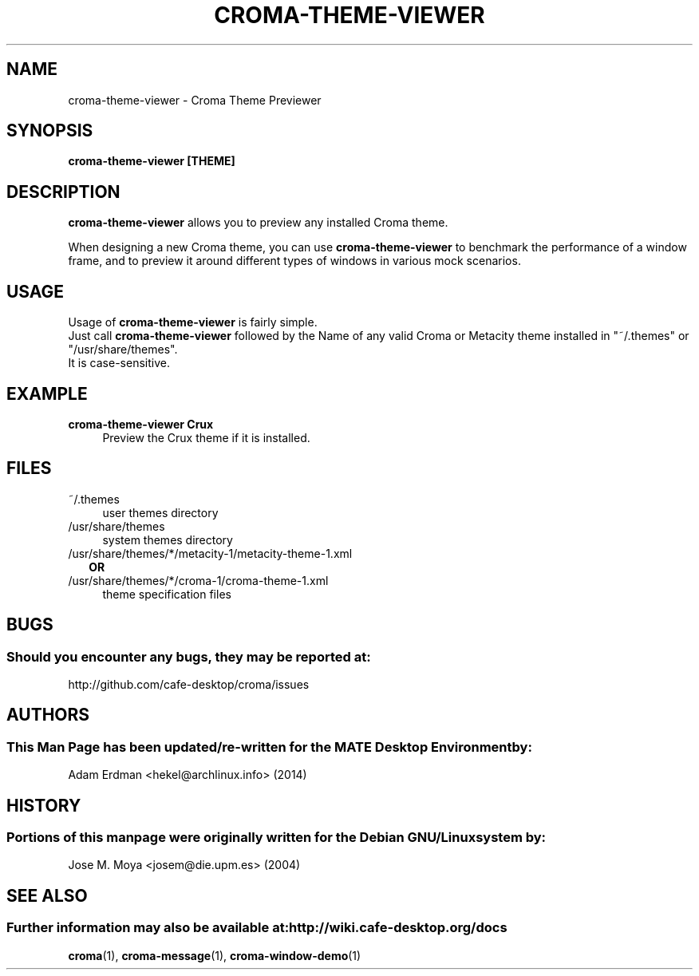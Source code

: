 .\" Man page for croma-message.
.TH CROMA-THEME-VIEWER 1 "9 February 2014" "MATE Desktop Environment"
.\" Please adjust this date whenever revising the manpage.
.\"
.SH "NAME"
croma-theme-viewer \- Croma Theme Previewer
.SH "SYNOPSIS"
.B croma-theme-viewer [THEME]
.SH "DESCRIPTION"
\fBcroma-theme-viewer\fR allows you to preview any installed Croma theme.
.PP
When designing a new Croma theme, you can use \fBcroma-theme-viewer\fR to benchmark the performance of a window frame, and to preview it around different types of windows in various mock scenarios.
.SH "USAGE"
Usage of \fBcroma-theme-viewer\fR is fairly simple. 
.br
Just call \fBcroma-theme-viewer\fR followed by the Name of any valid Croma or Metacity theme installed in "~/.themes" or "/usr/share/themes".
.br
It is case-sensitive.
.SH "EXAMPLE"
\fBcroma-theme-viewer Crux\fR
.RS 4
Preview the Crux theme if it is installed.
.SH "FILES"
.TP 4
~/.themes
user themes directory
.TP
/usr/share/themes
system themes directory
.TP
/usr/share/themes/*/metacity-1/metacity-theme-1.xml
.RS 2
\fBOR\fR
.RE
.RS 0
/usr/share/themes/*/croma-1/croma-theme-1.xml
.RS 4
theme specification files
.SH "BUGS"
.SS Should you encounter any bugs, they may be reported at: 
http://github.com/cafe-desktop/croma/issues
.SH "AUTHORS"
.SS This Man Page has been updated/re-written for the MATE Desktop Environment by:
Adam Erdman <hekel@archlinux.info> (2014)
.SH "HISTORY"
.SS Portions of this manpage were originally written for the Debian GNU/Linux system by: 
Jose M. Moya <josem@die.upm.es> (2004)
.SH "SEE ALSO"
.SS Further information may also be available at: http://wiki.cafe-desktop.org/docs
.P
.BR croma (1),
.BR croma-message (1),
.BR croma-window-demo (1)
